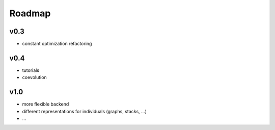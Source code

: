 Roadmap
=======

v0.3
----

-  constant optimization refactoring

v0.4
----

-  tutorials
-  coevolution

v1.0
----

-  more flexible backend
-  different representations for individuals (graphs, stacks, ...)
-  ...
